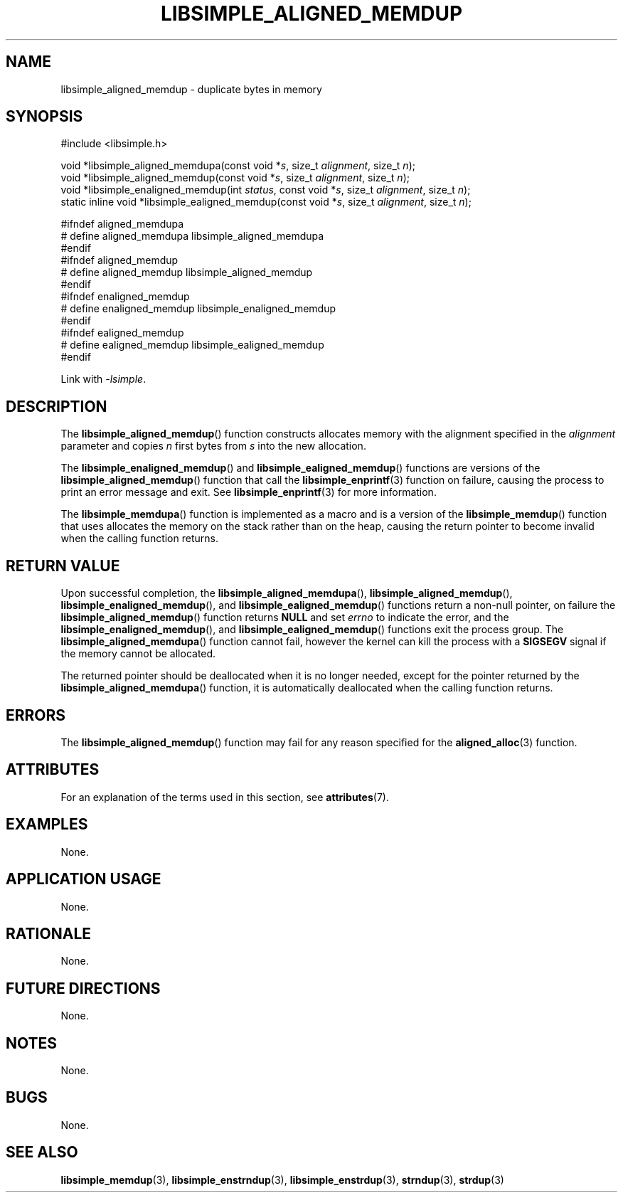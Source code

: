 .TH LIBSIMPLE_ALIGNED_MEMDUP 3 2018-10-27 libsimple
.SH NAME
libsimple_aligned_memdup \- duplicate bytes in memory
.SH SYNOPSIS
.nf
#include <libsimple.h>

void *libsimple_aligned_memdupa(const void *\fIs\fP, size_t \fIalignment\fP, size_t \fIn\fP);
void *libsimple_aligned_memdup(const void *\fIs\fP, size_t \fIalignment\fP, size_t \fIn\fP);
void *libsimple_enaligned_memdup(int \fIstatus\fP, const void *\fIs\fP, size_t \fIalignment\fP, size_t \fIn\fP);
static inline void *libsimple_ealigned_memdup(const void *\fIs\fP, size_t \fIalignment\fP, size_t \fIn\fP);

#ifndef aligned_memdupa
# define aligned_memdupa libsimple_aligned_memdupa
#endif
#ifndef aligned_memdup
# define aligned_memdup libsimple_aligned_memdup
#endif
#ifndef enaligned_memdup
# define enaligned_memdup libsimple_enaligned_memdup
#endif
#ifndef ealigned_memdup
# define ealigned_memdup libsimple_ealigned_memdup
#endif
.fi
.PP
Link with
.IR \-lsimple .
.SH DESCRIPTION
The
.BR libsimple_aligned_memdup ()
function constructs allocates memory with the alignment
specified in the
.I alignment
parameter and copies
.I n
first bytes from
.I s
into the new allocation.
.PP
The
.BR libsimple_enaligned_memdup ()
and
.BR libsimple_ealigned_memdup ()
functions are versions of the
.BR libsimple_aligned_memdup ()
function that call the
.BR libsimple_enprintf (3)
function on failure, causing the process to print
an error message and exit. See
.BR libsimple_enprintf (3)
for more information.
.PP
The
.BR libsimple_memdupa ()
function is implemented as a macro and is a version
of the
.BR libsimple_memdup ()
function that uses allocates the memory on the stack
rather than on the heap, causing the return pointer
to become invalid when the calling function returns.
.SH RETURN VALUE
Upon successful completion, the
.BR libsimple_aligned_memdupa (),
.BR libsimple_aligned_memdup (),
.BR libsimple_enaligned_memdup (),
and
.BR libsimple_ealigned_memdup ()
functions return a non-null pointer, on failure the
.BR libsimple_aligned_memdup ()
function returns
.B NULL
and set
.I errno
to indicate the error, and the
.BR libsimple_enaligned_memdup (),
and
.BR libsimple_ealigned_memdup ()
functions exit the process group. The
.BR libsimple_aligned_memdupa ()
function cannot fail, however the kernel
can kill the process with a
.B SIGSEGV
signal if the memory cannot be allocated.
.PP
The returned pointer should be deallocated when it
is no longer needed, except for the pointer returned
by the
.BR libsimple_aligned_memdupa ()
function, it is automatically deallocated when the
calling function returns.
.SH ERRORS
The
.BR libsimple_aligned_memdup ()
function may fail for any reason specified for the
.BR aligned_alloc (3)
function.
.SH ATTRIBUTES
For an explanation of the terms used in this section, see
.BR attributes (7).
.TS
allbox;
lb lb lb
l l l.
Interface	Attribute	Value
T{
.BR libsimple_aligned_memdupa (),
.br
.BR libsimple_aligned_memdup (),
.br
.BR libsimple_enaligned_memdup (),
.br
.BR libsimple_ealigned_memdup (),
T}	Thread safety	MT-Safe
T{
.BR libsimple_aligned_memdupa (),
.br
.BR libsimple_aligned_memdup (),
.br
.BR libsimple_enaligned_memdup (),
.br
.BR libsimple_ealigned_memdup (),
T}	Async-signal safety	AS-Safe
T{
.BR libsimple_aligned_memdupa (),
.br
.BR libsimple_aligned_memdup (),
.br
.BR libsimple_enaligned_memdup (),
.br
.BR libsimple_ealigned_memdup (),
T}	Async-cancel safety	AC-Safe
.TE
.SH EXAMPLES
None.
.SH APPLICATION USAGE
None.
.SH RATIONALE
None.
.SH FUTURE DIRECTIONS
None.
.SH NOTES
None.
.SH BUGS
None.
.SH SEE ALSO
.BR libsimple_memdup (3),
.BR libsimple_enstrndup (3),
.BR libsimple_enstrdup (3),
.BR strndup (3),
.BR strdup (3)
